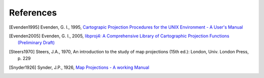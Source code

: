 .. _references::

================================================================================
References
================================================================================


.. [Evenden1995] Evenden, G. I., 1995, `Cartograpic Projection Procedures for the UNIX Environment - A User's Manual <https://github.com/OSGeo/proj.4/blob/master/docs/old/proj_4_3_12.pdf>`_

.. [Evenden2005] Evenden, G. I., 2005, `libproj4: A Comprehensive Library of Cartographic Projection Functions (Preliminary Draft) <https://github.com/OSGeo/proj.4/blob/master/docs/old/libproj.pdf>`_

.. [Steers1970] Steers, J.A., 1970, An introduction to the study of map projections (15th ed.): London, Univ. London Press, p. 229

.. [Snyder1926] Synder, J.P., 1926, `Map Projections - A working Manual <http://eaps.mit.edu/12.114/Map_projections_a_working_manual.pdf>`_
